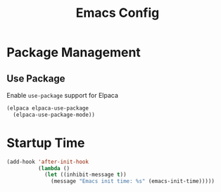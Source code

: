 #+title: Emacs Config

* Package Management

** Use Package

Enable =use-package= support for Elpaca

#+begin_src emacs-lisp
(elpaca elpaca-use-package
  (elpaca-use-package-mode))
#+end_src

* Startup Time

#+begin_src emacs-lisp
(add-hook 'after-init-hook
          (lambda ()
            (let ((inhibit-message t))
              (message "Emacs init time: %s" (emacs-init-time)))))
#+end_src
